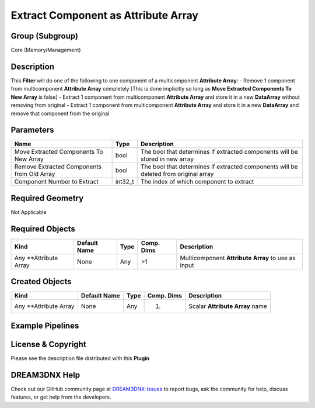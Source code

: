 ====================================
Extract Component as Attribute Array
====================================


Group (Subgroup)
================

Core (Memory/Management)

Description
===========

This **Filter** will do one of the following to one component of a multicomponent **Attribute Array**: - Remove 1
component from multicomponent **Attribute Array** completely [This is done implicitly so long as **Move Extracted
Components To New Array** is false] - Extract 1 component from multicomponent **Attribute Array** and store it in a new
**DataArray** without removing from original - Extract 1 component from multicomponent **Attribute Array** and store it
in a new **DataArray** and remove that component from the original

Parameters
==========

+------------------------------+------------------------------+--------------------------------------------------------+
| Name                         | Type                         | Description                                            |
+==============================+==============================+========================================================+
| Move Extracted Components To | bool                         | The bool that determines if extracted components will  |
| New Array                    |                              | be stored in new array                                 |
+------------------------------+------------------------------+--------------------------------------------------------+
| Remove Extracted Components  | bool                         | The bool that determines if extracted components will  |
| from Old Array               |                              | be deleted from original array                         |
+------------------------------+------------------------------+--------------------------------------------------------+
| Component Number to Extract  | int32_t                      | The index of which component to extract                |
+------------------------------+------------------------------+--------------------------------------------------------+

Required Geometry
=================

Not Applicable

Required Objects
================

====================== ============ ==== ========== ==================================================
Kind                   Default Name Type Comp. Dims Description
====================== ============ ==== ========== ==================================================
Any \**Attribute Array None         Any  >1         Multicomponent **Attribute Array** to use as input
====================== ============ ==== ========== ==================================================

Created Objects
===============

====================== ============ ==== ========== ===============================
Kind                   Default Name Type Comp. Dims Description
====================== ============ ==== ========== ===============================
Any \**Attribute Array None         Any  (1)        Scalar **Attribute Array** name
====================== ============ ==== ========== ===============================

Example Pipelines
=================

License & Copyright
===================

Please see the description file distributed with this **Plugin**

DREAM3DNX Help
==============

Check out our GitHub community page at `DREAM3DNX-Issues <https://github.com/BlueQuartzSoftware/DREAM3DNX-Issues>`__ to
report bugs, ask the community for help, discuss features, or get help from the developers.
